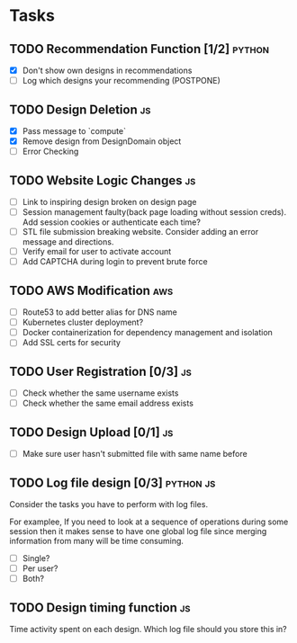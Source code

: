 * Tasks

** TODO Recommendation Function [1/2]                               :python:

- [X] Don't show own designs in recommendations
- [ ] Log which designs your recommending (POSTPONE)

** TODO Design Deletion                                                 :js:

- [X] Pass message to `compute`
- [X] Remove design from DesignDomain object
- [ ] Error Checking

** TODO Website Logic Changes                                           :js:
- [ ] Link to inspiring design broken on design page
- [ ] Session management faulty(back page loading without session creds). Add session cookies or authenticate each time?
- [ ] STL file submission breaking website. Consider adding an error message and directions.
- [ ] Verify email for user to activate account
- [ ] Add CAPTCHA during login to prevent brute force

** TODO AWS Modification                                                :aws:            
- [ ] Route53 to add better alias for DNS name
- [ ] Kubernetes cluster deployment?
- [ ] Docker containerization for dependency management and isolation
- [ ] Add SSL certs for security

** TODO User Registration [0/3]                                         :js:

- [ ] Check whether the same username exists
- [ ] Check whether the same email address exists

** TODO Design Upload [0/1]                                             :js:

- [ ] Make sure user hasn't submitted file with same name before


** TODO Log file design [0/3]                                    :python:js:

Consider the tasks you have to perform with log files.

For examplee, If you need to look at a sequence of operations 
during some session then it makes sense to have one global log 
file since merging information from many will be time consuming.

- [ ] Single?
- [ ] Per user?
- [ ] Both?


** TODO Design timing function                                          :js:

Time activity spent on each design. Which log file should you store
this in?


